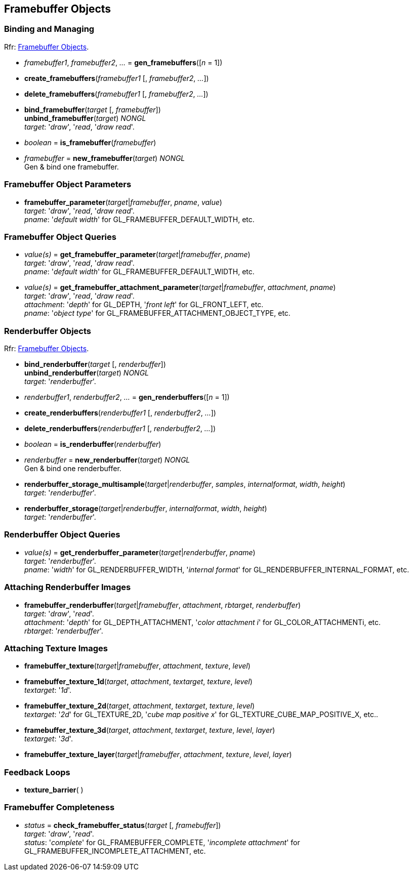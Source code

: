 
== Framebuffer Objects

=== Binding and Managing

[small]#Rfr: https://www.opengl.org/wiki/Category:Core_API_Ref_Framebuffer_Objects[Framebuffer Objects].#

[[gl.gen_framebuffers]]
* _framebuffer1_, _framebuffer2_, _..._ = *gen_framebuffers*([_n_ = 1])

[[gl.create_framebuffers]]
* *create_framebuffers*(_framebuffer1_ [, _framebuffer2_, _..._])

[[gl.delete_framebuffers]]
* *delete_framebuffers*(_framebuffer1_ [, _framebuffer2_, _..._])

[[gl.bind_framebuffer]]
* *bind_framebuffer*(_target_ [, _framebuffer_]) +
*unbind_framebuffer*(_target_) _NONGL_ +
[small]#_target_: '_draw_', '_read_, '_draw read_'.#

[[gl.is_framebuffer]]
* _boolean_ = *is_framebuffer*(_framebuffer_)

[[gl.new_framebuffer]]
* _framebuffer_ = *new_framebuffer*(_target_) _NONGL_ +
[small]#Gen & bind one framebuffer.#

=== Framebuffer Object Parameters

[[gl.framebuffer_parameter]]
* *framebuffer_parameter*(_target_|_framebuffer_, _pname_, _value_) +
[small]#_target_: '_draw_', '_read_, '_draw read_'. +
_pname_: '_default width_' for GL_FRAMEBUFFER_DEFAULT_WIDTH, etc.#

=== Framebuffer Object Queries

[[gl.get_framebuffer_parameter]]
* _value(s)_ = *get_framebuffer_parameter*(_target_|_framebuffer_, _pname_) +
[small]#_target_: '_draw_', '_read_, '_draw read_'. +
_pname_: '_default width_' for GL_FRAMEBUFFER_DEFAULT_WIDTH, etc.#

[[gl.get_framebuffer_attachment_parameter]]
* _value(s)_ = *get_framebuffer_attachment_parameter*(_target_|_framebuffer_, _attachment_, _pname_) +
[small]#_target_: '_draw_', '_read_, '_draw read_'. +
_attachment_: '_depth_' for GL_DEPTH, '_front left_' for GL_FRONT_LEFT, etc. +
_pname_: '_object type_' for GL_FRAMEBUFFER_ATTACHMENT_OBJECT_TYPE, etc.#


=== Renderbuffer Objects

[small]#Rfr: https://www.opengl.org/wiki/Category:Core_API_Ref_Framebuffer_Objects[Framebuffer Objects].#

[[gl.bind_renderbuffer]]
* *bind_renderbuffer*(_target_ [, _renderbuffer_]) +
*unbind_renderbuffer*(_target_) _NONGL_ +
[small]#_target_: '_renderbuffer_'.#

[[gl.gen_renderbuffers]]
* _renderbuffer1_, _renderbuffer2_, _..._ = *gen_renderbuffers*([_n_ = 1])

[[gl.create_renderbuffers]]
* *create_renderbuffers*(_renderbuffer1_ [, _renderbuffer2_, _..._])

[[gl.delete_renderbuffers]]
* *delete_renderbuffers*(_renderbuffer1_ [, _renderbuffer2_, _..._])

[[gl.is_renderbuffer]]
* _boolean_ = *is_renderbuffer*(_renderbuffer_)

[[gl.new_renderbuffer]]
* _renderbuffer_ = *new_renderbuffer*(_target_) _NONGL_ +
[small]#Gen & bind one renderbuffer.#

[[gl.renderbuffer_storage_multisample]]
* *renderbuffer_storage_multisample*(_target_|_renderbuffer_, _samples_, _internalformat_, _width_, _height_) +
[small]#_target_: '_renderbuffer_'.#

[[gl.renderbuffer_storage]]
* *renderbuffer_storage*(_target_|_renderbuffer_, _internalformat_, _width_, _height_) +
[small]#_target_: '_renderbuffer_'.#


=== Renderbuffer Object Queries

[[gl.get_renderbuffer_parameter]]
* _value(s)_ = *get_renderbuffer_parameter*(_target_|_renderbuffer_, _pname_) +
[small]#_target_: '_renderbuffer_'. +
_pname_: '_width_' for GL_RENDERBUFFER_WIDTH, '_internal format_' for GL_RENDERBUFFER_INTERNAL_FORMAT, etc.# 


=== Attaching Renderbuffer Images

[[gl.framebuffer_renderbuffer]]
* *framebuffer_renderbuffer*(_target_|_framebuffer_, _attachment_, _rbtarget_, _renderbuffer_) +
[small]#_target_: '_draw_', '_read_'. +
_attachment_: '_depth_' for GL_DEPTH_ATTACHMENT, '_color attachment i_' for GL_COLOR_ATTACHMENTi, etc. +
_rbtarget_: '_renderbuffer_'.#

=== Attaching Texture Images

[[gl.framebuffer_texture]]
* *framebuffer_texture*(_target_|_framebuffer_, _attachment_, _texture_, _level_)

[[gl.framebuffer_texture_1d]]
* *framebuffer_texture_1d*(_target_, _attachment_, _textarget_, _texture_, _level_) +
[small]#_textarget_: '_1d_'.#

[[gl.framebuffer_texture_2d]]
* *framebuffer_texture_2d*(_target_, _attachment_, _textarget_, _texture_, _level_) +
[small]#_textarget_: '_2d_' for GL_TEXTURE_2D, '_cube map positive x_' for GL_TEXTURE_CUBE_MAP_POSITIVE_X, etc..#

[[gl.framebuffer_texture_3d]]
* *framebuffer_texture_3d*(_target_, _attachment_, _textarget_, _texture_, _level_, _layer_) +
[small]#_textarget_: '_3d_'.#

[[gl.framebuffer_texture_layer]]
* *framebuffer_texture_layer*(_target_|_framebuffer_, _attachment_, _texture_, _level_, _layer_)

=== Feedback Loops

[[gl.texture_barrier]]
* *texture_barrier*( )

=== Framebuffer Completeness 

[[gl.check_framebuffer_status]]
* _status_ = *check_framebuffer_status*(_target_ [, _framebuffer_]) +
[small]#_target_: '_draw_', '_read_'. +
_status_: '_complete_' for GL_FRAMEBUFFER_COMPLETE, '_incomplete attachment_' for GL_FRAMEBUFFER_INCOMPLETE_ATTACHMENT, etc.#


